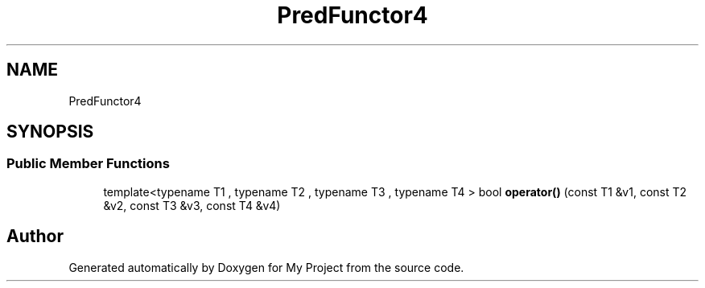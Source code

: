 .TH "PredFunctor4" 3 "Wed Feb 1 2023" "Version Version 0.0" "My Project" \" -*- nroff -*-
.ad l
.nh
.SH NAME
PredFunctor4
.SH SYNOPSIS
.br
.PP
.SS "Public Member Functions"

.in +1c
.ti -1c
.RI "template<typename T1 , typename T2 , typename T3 , typename T4 > bool \fBoperator()\fP (const T1 &v1, const T2 &v2, const T3 &v3, const T4 &v4)"
.br
.in -1c

.SH "Author"
.PP 
Generated automatically by Doxygen for My Project from the source code\&.
